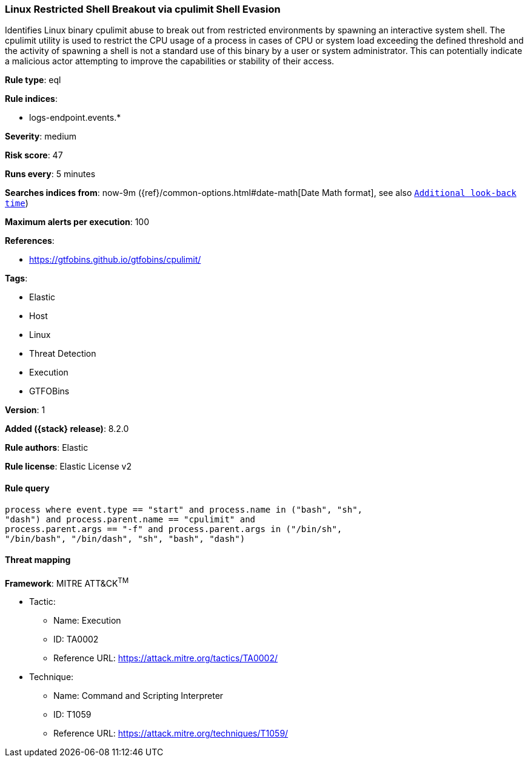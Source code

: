 [[linux-restricted-shell-breakout-via-cpulimit-shell-evasion]]
=== Linux Restricted Shell Breakout via cpulimit Shell Evasion

Identifies Linux binary cpulimit abuse to break out from restricted environments by spawning an interactive system shell. The cpulimit utility is used to restrict the CPU usage of a process in cases of CPU or system load exceeding the defined threshold and the activity of spawning a shell is not a standard use of this binary by a user or system administrator. This can potentially indicate a malicious actor attempting to improve the capabilities or stability of their access.

*Rule type*: eql

*Rule indices*:

* logs-endpoint.events.*

*Severity*: medium

*Risk score*: 47

*Runs every*: 5 minutes

*Searches indices from*: now-9m ({ref}/common-options.html#date-math[Date Math format], see also <<rule-schedule, `Additional look-back time`>>)

*Maximum alerts per execution*: 100

*References*:

* https://gtfobins.github.io/gtfobins/cpulimit/

*Tags*:

* Elastic
* Host
* Linux
* Threat Detection
* Execution
* GTFOBins

*Version*: 1

*Added ({stack} release)*: 8.2.0

*Rule authors*: Elastic

*Rule license*: Elastic License v2

==== Rule query


[source,js]
----------------------------------
process where event.type == "start" and process.name in ("bash", "sh",
"dash") and process.parent.name == "cpulimit" and
process.parent.args == "-f" and process.parent.args in ("/bin/sh",
"/bin/bash", "/bin/dash", "sh", "bash", "dash")
----------------------------------

==== Threat mapping

*Framework*: MITRE ATT&CK^TM^

* Tactic:
** Name: Execution
** ID: TA0002
** Reference URL: https://attack.mitre.org/tactics/TA0002/
* Technique:
** Name: Command and Scripting Interpreter
** ID: T1059
** Reference URL: https://attack.mitre.org/techniques/T1059/
